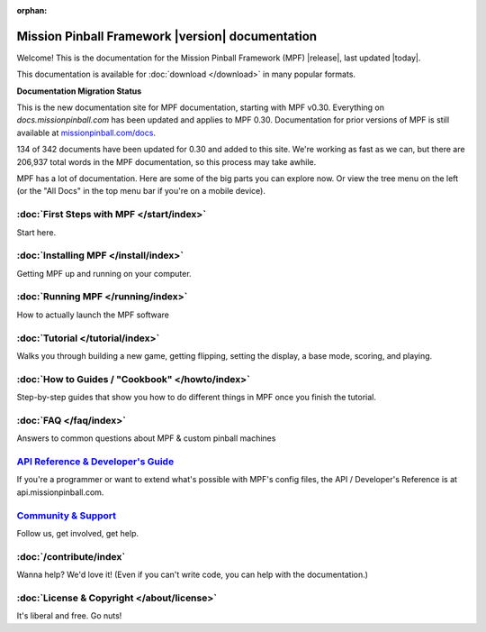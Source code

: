 :orphan:

Mission Pinball Framework |version| documentation
=================================================

Welcome! This is the documentation for the Mission Pinball Framework (MPF)
|release|, last updated |today|.

This documentation is available for :doc:`download </download>` in many popular
formats.

**Documentation Migration Status**

This is the new documentation site for MPF documentation, starting
with MPF v0.30. Everything on *docs.missionpinball.com* has been updated
and applies to MPF 0.30. Documentation for prior versions of MPF is still
available at `missionpinball.com/docs <https://missionpinball.com/docs>`_.

.. raw:: html

 <div class="progress">
  <div class="progress-bar" role="progressbar" aria-valuenow="67"
  aria-valuemin="0" aria-valuemax="342" style="width:39%"></div>
 </div>

134 of 342 documents have been updated for 0.30 and added to this site. We're
working as fast as we can, but there are 206,937 total words in the MPF
documentation, so this process may take awhile.

MPF has a lot of documentation. Here are some of the big parts you can explore
now. Or view the tree menu on the left (or the "All Docs" in the top menu bar if
you're on a mobile device).

:doc:`First Steps with MPF </start/index>`
------------------------------------------
Start here.

:doc:`Installing MPF </install/index>`
--------------------------------------
Getting MPF up and running on your computer.

:doc:`Running MPF </running/index>`
-----------------------------------
How to actually launch the MPF software

:doc:`Tutorial </tutorial/index>`
---------------------------------
Walks you through building a new game, getting flipping, setting the display,
a base mode, scoring, and playing.

:doc:`How to Guides / "Cookbook" </howto/index>`
------------------------------------------------
Step-by-step guides that show you how to do different things in MPF once you
finish the tutorial.

:doc:`FAQ </faq/index>`
-----------------------
Answers to common questions about MPF & custom pinball machines

`API Reference & Developer's Guide <http://api.missionpinball.com>`_
--------------------------------------------------------------------
If you're a programmer or want to extend what's possible with MPF's config
files, the API / Developer's Reference is at api.missionpinball.com.

`Community & Support <https://missionpinball.com/community>`_
-------------------------------------------------------------
Follow us, get involved, get help.

:doc:`/contribute/index`
------------------------
Wanna help? We'd love it! (Even if you can't write code, you can help with the
documentation.)

:doc:`License & Copyright </about/license>`
-------------------------------------------
It's liberal and free. Go nuts!
